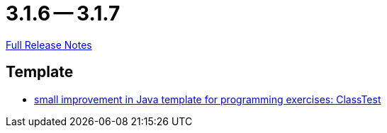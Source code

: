 = 3.1.6 -- 3.1.7

link:https://github.com/ls1intum/Artemis/releases/tag/3.1.7[Full Release Notes]

== Template

* link:https://www.github.com/ls1intum/Artemis/commit/a67e301aed0a7fa60beda9f343ac40e837b71a8f[small improvement in Java template for programming exercises: ClassTest]


